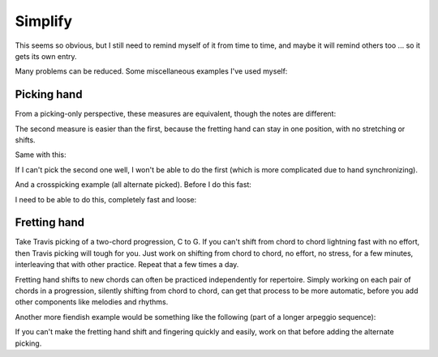 Simplify
--------

.. tech:technique:: simplify
   :displayname: Simplify
   :rating: 5

   Don't try to do too much at once -- break it down to small components and master those first.

This seems so obvious, but I still need to remind myself of it from time to time, and maybe it will remind others too ... so it gets its own entry.

Many problems can be reduced.  Some miscellaneous examples I've used myself:

Picking hand
^^^^^^^^^^^^

From a picking-only perspective, these measures are equivalent, though the notes are different:

.. vextab::

   :16 3d/6 7u/6 5d/5 5u/4 9d/4 7u/3 8d/2 7u/1 | :16 3d/6 3u/6 5d/5 5u/4 5d/4 4u/3 3d/2 3u/1

The second measure is easier than the first, because the fretting hand can stay in one position, with no stretching or shifts.

Same with this:

.. vextab::

   :16 7d-9u-10d-7u-9d-10u/4 7d-10u/3 :q 9d/3 | :16 7d-7u-7d-7u-7d-7u/4 9d-9u/3 :q 9d/3

If I can't pick the second one well, I won't be able to do the first (which is more complicated due to hand synchronizing).

And a crosspicking example (all alternate picked).  Before I do this fast:

.. vextab::

   options scale=0.85 tab-stems=true tab-stem-direction=down
   tabstave time=12/8
   notes :16 2/4 0/3 1/2 0/1 1/2 0/3 2/4 0/3 1/2 0/1 1/2 0/3 2/4 0/3 1/2 0/1 1/2 0/3 2/4 0/3 1/2 0/1 1/2 0/3

I need to be able to do this, completely fast and loose:

.. vextab::

   options scale=0.85 tab-stems=true tab-stem-direction=down
   tabstave time=12/8
   notes :16 2/4 0/3 1/2 0/1 1/2 0/3 :q 2/4

Fretting hand
^^^^^^^^^^^^^

Take Travis picking of a two-chord progression, C to G.  If you can't shift from chord to chord lightning fast with no effort, then Travis picking will tough for you.  Just work on shifting from chord to chord, no effort, no stress, for a few minutes, interleaving that with other practice.  Repeat that a few times a day.

Fretting hand shifts to new chords can often be practiced independently for repertoire.  Simply working on each pair of chords in a progression, silently shifting from chord to chord, can get that process to be more automatic, before you add other components like melodies and rhythms.

Another more fiendish example would be something like the following (part of a longer arpeggio sequence):

.. vextab::

   :16 12d/1 7u/1 8d/2 9u/3 11d/1 8u/1 10d/2 11u/3

If you can't make the fretting hand shift and fingering quickly and easily, work on that before adding the alternate picking.

